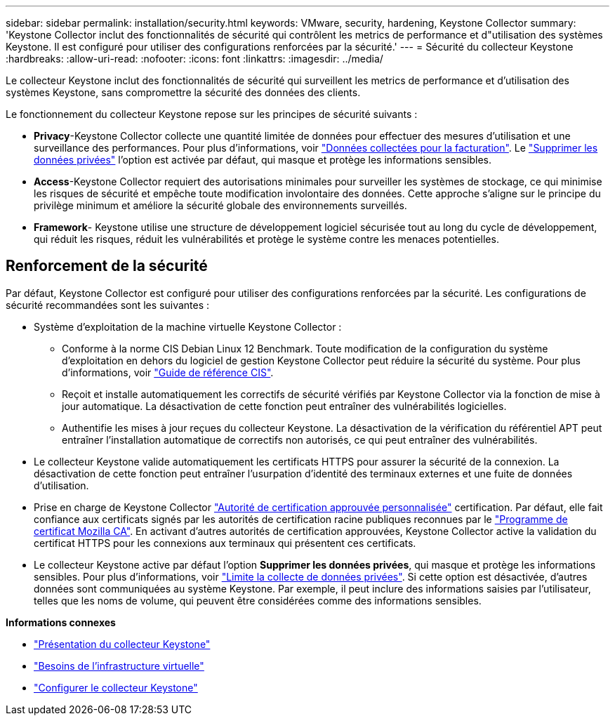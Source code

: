 ---
sidebar: sidebar 
permalink: installation/security.html 
keywords: VMware, security, hardening, Keystone Collector 
summary: 'Keystone Collector inclut des fonctionnalités de sécurité qui contrôlent les metrics de performance et d"utilisation des systèmes Keystone. Il est configuré pour utiliser des configurations renforcées par la sécurité.' 
---
= Sécurité du collecteur Keystone
:hardbreaks:
:allow-uri-read: 
:nofooter: 
:icons: font
:linkattrs: 
:imagesdir: ../media/


[role="lead"]
Le collecteur Keystone inclut des fonctionnalités de sécurité qui surveillent les metrics de performance et d'utilisation des systèmes Keystone, sans compromettre la sécurité des données des clients.

Le fonctionnement du collecteur Keystone repose sur les principes de sécurité suivants :

* *Privacy*-Keystone Collector collecte une quantité limitée de données pour effectuer des mesures d'utilisation et une surveillance des performances. Pour plus d'informations, voir link:../installation/data-collection.html["Données collectées pour la facturation"^]. Le link:../installation/configuration.html#limit-collection-of-private-data["Supprimer les données privées"] l'option est activée par défaut, qui masque et protège les informations sensibles.
* *Access*-Keystone Collector requiert des autorisations minimales pour surveiller les systèmes de stockage, ce qui minimise les risques de sécurité et empêche toute modification involontaire des données. Cette approche s'aligne sur le principe du privilège minimum et améliore la sécurité globale des environnements surveillés.
* *Framework*- Keystone utilise une structure de développement logiciel sécurisée tout au long du cycle de développement, qui réduit les risques, réduit les vulnérabilités et protège le système contre les menaces potentielles.




== Renforcement de la sécurité

Par défaut, Keystone Collector est configuré pour utiliser des configurations renforcées par la sécurité. Les configurations de sécurité recommandées sont les suivantes :

* Système d'exploitation de la machine virtuelle Keystone Collector :
+
** Conforme à la norme CIS Debian Linux 12 Benchmark. Toute modification de la configuration du système d'exploitation en dehors du logiciel de gestion Keystone Collector peut réduire la sécurité du système. Pour plus d'informations, voir link:https://learn.cisecurity.org/benchmarks["Guide de référence CIS"].
** Reçoit et installe automatiquement les correctifs de sécurité vérifiés par Keystone Collector via la fonction de mise à jour automatique. La désactivation de cette fonction peut entraîner des vulnérabilités logicielles.
** Authentifie les mises à jour reçues du collecteur Keystone. La désactivation de la vérification du référentiel APT peut entraîner l'installation automatique de correctifs non autorisés, ce qui peut entraîner des vulnérabilités.


* Le collecteur Keystone valide automatiquement les certificats HTTPS pour assurer la sécurité de la connexion. La désactivation de cette fonction peut entraîner l'usurpation d'identité des terminaux externes et une fuite de données d'utilisation.
* Prise en charge de Keystone Collector link:../installation/configuration.html#trust-a-custom-root-ca["Autorité de certification approuvée personnalisée"] certification. Par défaut, elle fait confiance aux certificats signés par les autorités de certification racine publiques reconnues par le link:https://wiki.mozilla.org/CA["Programme de certificat Mozilla CA"]. En activant d'autres autorités de certification approuvées, Keystone Collector active la validation du certificat HTTPS pour les connexions aux terminaux qui présentent ces certificats.
* Le collecteur Keystone active par défaut l'option *Supprimer les données privées*, qui masque et protège les informations sensibles. Pour plus d'informations, voir link:../installation/configuration.html#limit-collection-of-private-data["Limite la collecte de données privées"^]. Si cette option est désactivée, d'autres données sont communiquées au système Keystone. Par exemple, il peut inclure des informations saisies par l'utilisateur, telles que les noms de volume, qui peuvent être considérées comme des informations sensibles.


*Informations connexes*

* link:../installation/installation-overview.html["Présentation du collecteur Keystone"]
* link:../installation/vapp-prereqs.html["Besoins de l'infrastructure virtuelle"]
* link:../installation/configuration.html["Configurer le collecteur Keystone"]

